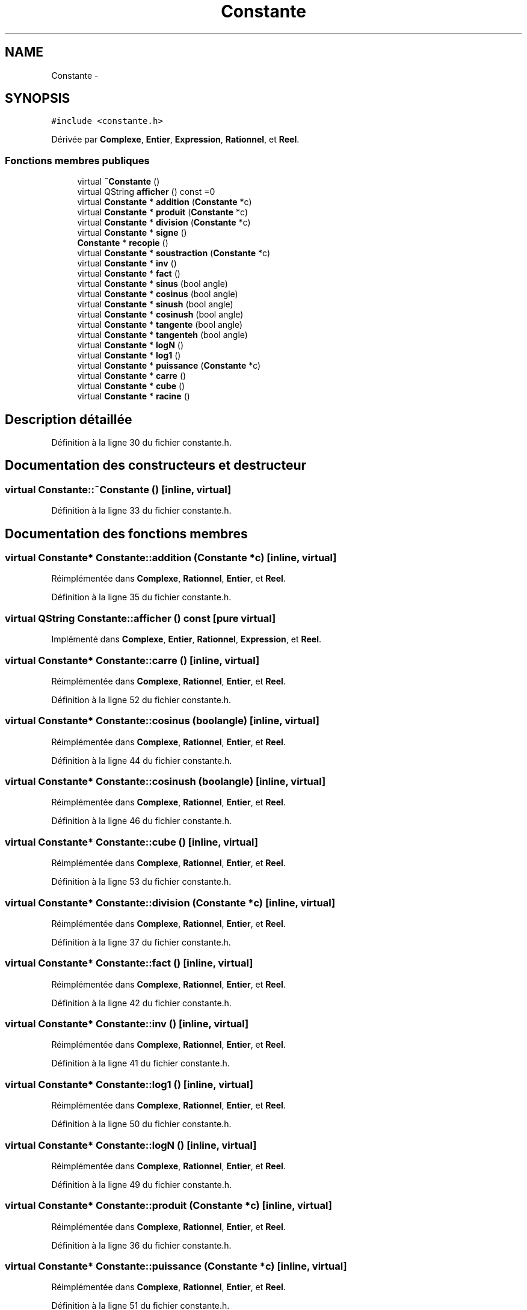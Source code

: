 .TH "Constante" 3 "Samedi Juin 16 2012" "Calculatrice polonais inversé LO21" \" -*- nroff -*-
.ad l
.nh
.SH NAME
Constante \- 
.SH SYNOPSIS
.br
.PP
.PP
\fC#include <constante\&.h>\fP
.PP
Dérivée par \fBComplexe\fP, \fBEntier\fP, \fBExpression\fP, \fBRationnel\fP, et \fBReel\fP\&.
.SS "Fonctions membres publiques"

.in +1c
.ti -1c
.RI "virtual \fB~Constante\fP ()"
.br
.ti -1c
.RI "virtual QString \fBafficher\fP () const =0"
.br
.ti -1c
.RI "virtual \fBConstante\fP * \fBaddition\fP (\fBConstante\fP *c)"
.br
.ti -1c
.RI "virtual \fBConstante\fP * \fBproduit\fP (\fBConstante\fP *c)"
.br
.ti -1c
.RI "virtual \fBConstante\fP * \fBdivision\fP (\fBConstante\fP *c)"
.br
.ti -1c
.RI "virtual \fBConstante\fP * \fBsigne\fP ()"
.br
.ti -1c
.RI "\fBConstante\fP * \fBrecopie\fP ()"
.br
.ti -1c
.RI "virtual \fBConstante\fP * \fBsoustraction\fP (\fBConstante\fP *c)"
.br
.ti -1c
.RI "virtual \fBConstante\fP * \fBinv\fP ()"
.br
.ti -1c
.RI "virtual \fBConstante\fP * \fBfact\fP ()"
.br
.ti -1c
.RI "virtual \fBConstante\fP * \fBsinus\fP (bool angle)"
.br
.ti -1c
.RI "virtual \fBConstante\fP * \fBcosinus\fP (bool angle)"
.br
.ti -1c
.RI "virtual \fBConstante\fP * \fBsinush\fP (bool angle)"
.br
.ti -1c
.RI "virtual \fBConstante\fP * \fBcosinush\fP (bool angle)"
.br
.ti -1c
.RI "virtual \fBConstante\fP * \fBtangente\fP (bool angle)"
.br
.ti -1c
.RI "virtual \fBConstante\fP * \fBtangenteh\fP (bool angle)"
.br
.ti -1c
.RI "virtual \fBConstante\fP * \fBlogN\fP ()"
.br
.ti -1c
.RI "virtual \fBConstante\fP * \fBlog1\fP ()"
.br
.ti -1c
.RI "virtual \fBConstante\fP * \fBpuissance\fP (\fBConstante\fP *c)"
.br
.ti -1c
.RI "virtual \fBConstante\fP * \fBcarre\fP ()"
.br
.ti -1c
.RI "virtual \fBConstante\fP * \fBcube\fP ()"
.br
.ti -1c
.RI "virtual \fBConstante\fP * \fBracine\fP ()"
.br
.in -1c
.SH "Description détaillée"
.PP 
Définition à la ligne 30 du fichier constante\&.h\&.
.SH "Documentation des constructeurs et destructeur"
.PP 
.SS "virtual \fBConstante::~Constante\fP ()\fC [inline, virtual]\fP"
.PP
Définition à la ligne 33 du fichier constante\&.h\&.
.SH "Documentation des fonctions membres"
.PP 
.SS "virtual \fBConstante\fP* \fBConstante::addition\fP (\fBConstante\fP *c)\fC [inline, virtual]\fP"
.PP
Réimplémentée dans \fBComplexe\fP, \fBRationnel\fP, \fBEntier\fP, et \fBReel\fP\&.
.PP
Définition à la ligne 35 du fichier constante\&.h\&.
.SS "virtual QString \fBConstante::afficher\fP () const\fC [pure virtual]\fP"
.PP
Implémenté dans \fBComplexe\fP, \fBEntier\fP, \fBRationnel\fP, \fBExpression\fP, et \fBReel\fP\&.
.SS "virtual \fBConstante\fP* \fBConstante::carre\fP ()\fC [inline, virtual]\fP"
.PP
Réimplémentée dans \fBComplexe\fP, \fBRationnel\fP, \fBEntier\fP, et \fBReel\fP\&.
.PP
Définition à la ligne 52 du fichier constante\&.h\&.
.SS "virtual \fBConstante\fP* \fBConstante::cosinus\fP (boolangle)\fC [inline, virtual]\fP"
.PP
Réimplémentée dans \fBComplexe\fP, \fBRationnel\fP, \fBEntier\fP, et \fBReel\fP\&.
.PP
Définition à la ligne 44 du fichier constante\&.h\&.
.SS "virtual \fBConstante\fP* \fBConstante::cosinush\fP (boolangle)\fC [inline, virtual]\fP"
.PP
Réimplémentée dans \fBComplexe\fP, \fBRationnel\fP, \fBEntier\fP, et \fBReel\fP\&.
.PP
Définition à la ligne 46 du fichier constante\&.h\&.
.SS "virtual \fBConstante\fP* \fBConstante::cube\fP ()\fC [inline, virtual]\fP"
.PP
Réimplémentée dans \fBComplexe\fP, \fBRationnel\fP, \fBEntier\fP, et \fBReel\fP\&.
.PP
Définition à la ligne 53 du fichier constante\&.h\&.
.SS "virtual \fBConstante\fP* \fBConstante::division\fP (\fBConstante\fP *c)\fC [inline, virtual]\fP"
.PP
Réimplémentée dans \fBComplexe\fP, \fBRationnel\fP, \fBEntier\fP, et \fBReel\fP\&.
.PP
Définition à la ligne 37 du fichier constante\&.h\&.
.SS "virtual \fBConstante\fP* \fBConstante::fact\fP ()\fC [inline, virtual]\fP"
.PP
Réimplémentée dans \fBComplexe\fP, \fBRationnel\fP, \fBEntier\fP, et \fBReel\fP\&.
.PP
Définition à la ligne 42 du fichier constante\&.h\&.
.SS "virtual \fBConstante\fP* \fBConstante::inv\fP ()\fC [inline, virtual]\fP"
.PP
Réimplémentée dans \fBComplexe\fP, \fBRationnel\fP, \fBEntier\fP, et \fBReel\fP\&.
.PP
Définition à la ligne 41 du fichier constante\&.h\&.
.SS "virtual \fBConstante\fP* \fBConstante::log1\fP ()\fC [inline, virtual]\fP"
.PP
Réimplémentée dans \fBComplexe\fP, \fBRationnel\fP, \fBEntier\fP, et \fBReel\fP\&.
.PP
Définition à la ligne 50 du fichier constante\&.h\&.
.SS "virtual \fBConstante\fP* \fBConstante::logN\fP ()\fC [inline, virtual]\fP"
.PP
Réimplémentée dans \fBComplexe\fP, \fBRationnel\fP, \fBEntier\fP, et \fBReel\fP\&.
.PP
Définition à la ligne 49 du fichier constante\&.h\&.
.SS "virtual \fBConstante\fP* \fBConstante::produit\fP (\fBConstante\fP *c)\fC [inline, virtual]\fP"
.PP
Réimplémentée dans \fBComplexe\fP, \fBRationnel\fP, \fBEntier\fP, et \fBReel\fP\&.
.PP
Définition à la ligne 36 du fichier constante\&.h\&.
.SS "virtual \fBConstante\fP* \fBConstante::puissance\fP (\fBConstante\fP *c)\fC [inline, virtual]\fP"
.PP
Réimplémentée dans \fBComplexe\fP, \fBRationnel\fP, \fBEntier\fP, et \fBReel\fP\&.
.PP
Définition à la ligne 51 du fichier constante\&.h\&.
.SS "virtual \fBConstante\fP* \fBConstante::racine\fP ()\fC [inline, virtual]\fP"
.PP
Réimplémentée dans \fBComplexe\fP, \fBRationnel\fP, \fBEntier\fP, et \fBReel\fP\&.
.PP
Définition à la ligne 54 du fichier constante\&.h\&.
.SS "\fBConstante\fP * \fBConstante::recopie\fP ()"Recopie d'une constante
.PP
Suivant le type de \fBConstante\fP, on va faire un dynamic cast\&. 
.PP
\fBRenvoie:\fP
.RS 4
Une \fI\fBConstante\fP\fP reprenant les mêmes attributs que celle copiée\&.
.RE
.PP

.PP
Définition à la ligne 9 du fichier constante\&.cpp\&.
.SS "virtual \fBConstante\fP* \fBConstante::signe\fP ()\fC [inline, virtual]\fP"
.PP
Réimplémentée dans \fBComplexe\fP, \fBRationnel\fP, \fBEntier\fP, et \fBReel\fP\&.
.PP
Définition à la ligne 38 du fichier constante\&.h\&.
.SS "virtual \fBConstante\fP* \fBConstante::sinus\fP (boolangle)\fC [inline, virtual]\fP"
.PP
Réimplémentée dans \fBComplexe\fP, \fBRationnel\fP, \fBEntier\fP, et \fBReel\fP\&.
.PP
Définition à la ligne 43 du fichier constante\&.h\&.
.SS "virtual \fBConstante\fP* \fBConstante::sinush\fP (boolangle)\fC [inline, virtual]\fP"
.PP
Réimplémentée dans \fBComplexe\fP, \fBRationnel\fP, \fBEntier\fP, et \fBReel\fP\&.
.PP
Définition à la ligne 45 du fichier constante\&.h\&.
.SS "virtual \fBConstante\fP* \fBConstante::soustraction\fP (\fBConstante\fP *c)\fC [inline, virtual]\fP"
.PP
Réimplémentée dans \fBComplexe\fP, \fBRationnel\fP, \fBEntier\fP, et \fBReel\fP\&.
.PP
Définition à la ligne 40 du fichier constante\&.h\&.
.SS "virtual \fBConstante\fP* \fBConstante::tangente\fP (boolangle)\fC [inline, virtual]\fP"
.PP
Réimplémentée dans \fBComplexe\fP, \fBRationnel\fP, \fBEntier\fP, et \fBReel\fP\&.
.PP
Définition à la ligne 47 du fichier constante\&.h\&.
.SS "virtual \fBConstante\fP* \fBConstante::tangenteh\fP (boolangle)\fC [inline, virtual]\fP"
.PP
Réimplémentée dans \fBComplexe\fP, \fBRationnel\fP, \fBEntier\fP, et \fBReel\fP\&.
.PP
Définition à la ligne 48 du fichier constante\&.h\&.

.SH "Auteur"
.PP 
Généré automatiquement par Doxygen pour Calculatrice polonais inversé LO21 à partir du code source\&.
